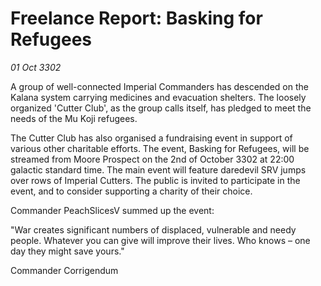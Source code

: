 * Freelance Report: Basking for Refugees

/01 Oct 3302/

A group of well-connected Imperial Commanders has descended on the Kalana system carrying medicines and evacuation shelters. The loosely organized 'Cutter Club', as the group calls itself, has pledged to meet the needs of the Mu Koji refugees. 

The Cutter Club has also organised a fundraising event in support of various other charitable efforts. The event, Basking for Refugees, will be streamed from Moore Prospect on the 2nd of October 3302 at 22:00 galactic standard time. The main event will feature daredevil SRV jumps over rows of Imperial Cutters. The public is invited to participate in the event, and to consider supporting a charity of their choice. 

Commander PeachSlicesV summed up the event: 

"War creates significant numbers of displaced, vulnerable and needy people. Whatever you can give will improve their lives. Who knows – one day they might save yours." 

Commander Corrigendum